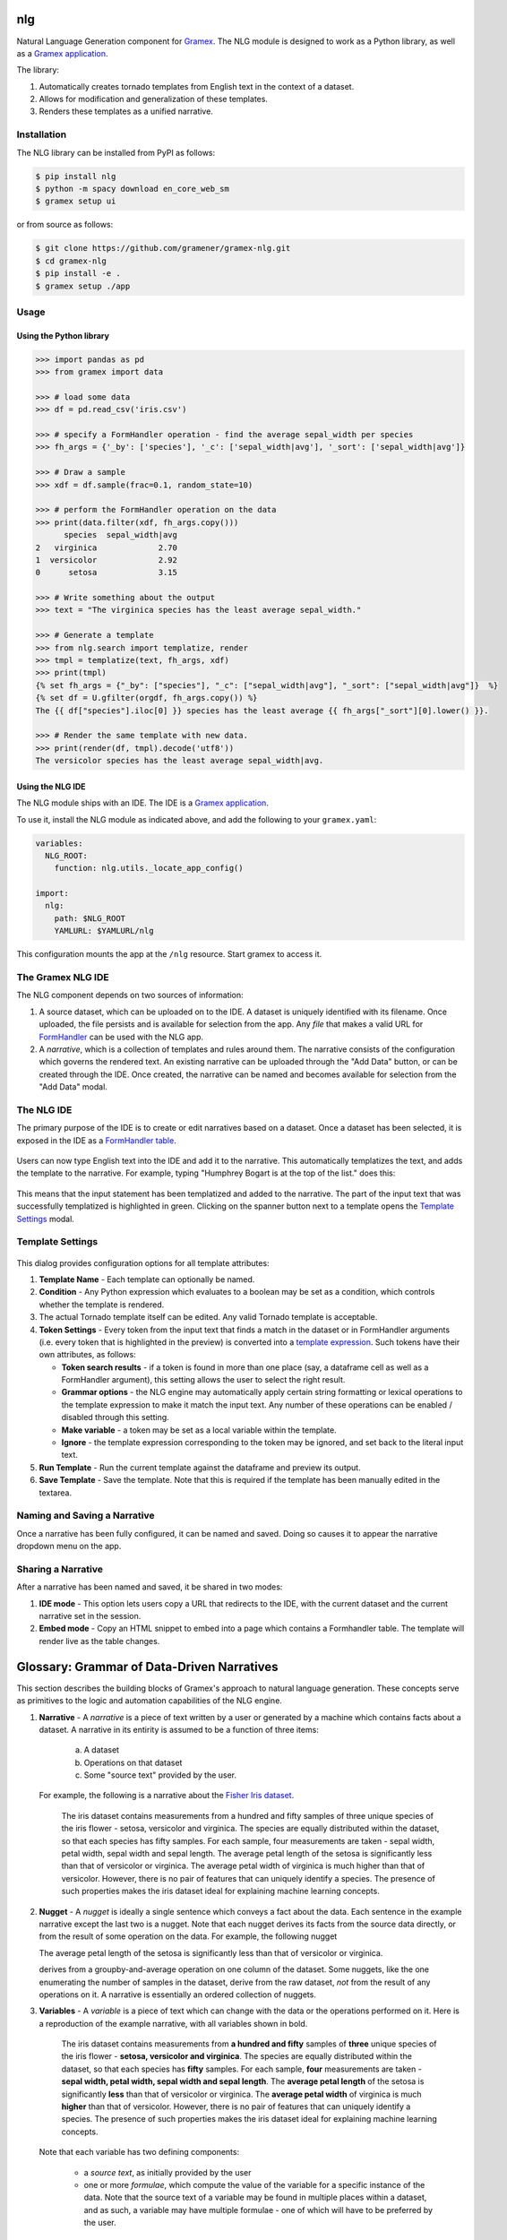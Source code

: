 |Build Status|

nlg
===

Natural Language Generation component for
`Gramex <https://github.com/gramener/gramex>`__. The NLG module is
designed to work as a Python library, as well as a `Gramex
application <https://learn.gramener.com/guide/apps/#gramex-apps>`__.

The library:

1. Automatically creates tornado templates from English text in the
   context of a dataset.
2. Allows for modification and generalization of these templates.
3. Renders these templates as a unified narrative.

Installation
------------

The NLG library can be installed from PyPI as follows:

.. code:: bash

    $ pip install nlg
    $ python -m spacy download en_core_web_sm
    $ gramex setup ui

or from source as follows:

.. code:: bash

    $ git clone https://github.com/gramener/gramex-nlg.git
    $ cd gramex-nlg
    $ pip install -e .
    $ gramex setup ./app

Usage
-----

Using the Python library
~~~~~~~~~~~~~~~~~~~~~~~~

.. code:: python

    >>> import pandas as pd
    >>> from gramex import data

    >>> # load some data
    >>> df = pd.read_csv('iris.csv')

    >>> # specify a FormHandler operation - find the average sepal_width per species
    >>> fh_args = {'_by': ['species'], '_c': ['sepal_width|avg'], '_sort': ['sepal_width|avg']}

    >>> # Draw a sample
    >>> xdf = df.sample(frac=0.1, random_state=10)

    >>> # perform the FormHandler operation on the data
    >>> print(data.filter(xdf, fh_args.copy()))
          species  sepal_width|avg
    2   virginica             2.70
    1  versicolor             2.92
    0      setosa             3.15

    >>> # Write something about the output
    >>> text = "The virginica species has the least average sepal_width."

    >>> # Generate a template
    >>> from nlg.search import templatize, render
    >>> tmpl = templatize(text, fh_args, xdf)
    >>> print(tmpl)
    {% set fh_args = {"_by": ["species"], "_c": ["sepal_width|avg"], "_sort": ["sepal_width|avg"]}  %}
    {% set df = U.gfilter(orgdf, fh_args.copy()) %}
    The {{ df["species"].iloc[0] }} species has the least average {{ fh_args["_sort"][0].lower() }}.

    >>> # Render the same template with new data.
    >>> print(render(df, tmpl).decode('utf8'))
    The versicolor species has the least average sepal_width|avg.

Using the NLG IDE
~~~~~~~~~~~~~~~~~

The NLG module ships with an IDE. The IDE is a `Gramex
application <https://learn.gramener.com/guide/apps/>`__.

To use it, install the NLG module as indicated above, and add the
following to your ``gramex.yaml``:

.. code:: yaml

    variables:
      NLG_ROOT:
        function: nlg.utils._locate_app_config()

    import:
      nlg:
        path: $NLG_ROOT
        YAMLURL: $YAMLURL/nlg

This configuration mounts the app at the ``/nlg`` resource. Start gramex to access it.

The Gramex NLG IDE
------------------

The NLG component depends on two sources of information:

1. A source dataset, which can be uploaded on to the IDE. A dataset is
   uniquely identified with its filename. Once uploaded, the file
   persists and is available for selection from the app. Any *file* that
   makes a valid URL for
   `FormHandler <http://learn.gramener.com/guide/formhandler>`__ can be
   used with the NLG app.
2. A *narrative*, which is a collection of templates and rules around
   them. The narrative consists of the configuration which governs the
   rendered text. An existing narrative can be uploaded through the "Add
   Data" button, or can be created through the IDE. Once created, the
   narrative can be named and becomes available for selection from the
   "Add Data" modal.

The NLG IDE
-----------

The primary purpose of the IDE is to create or edit narratives based on
a dataset. Once a dataset has been selected, it is exposed in the IDE as
a `FormHandler
table <https://learn.gramener.com/guide/formhandler/#formhandler-tables>`__.

.. figure:: doc/images/nlg-ide-input.png
   :alt: 

Users can now type English text into the IDE and add it to the
narrative. This automatically templatizes the text, and adds the
template to the narrative. For example, typing "Humphrey Bogart is at
the top of the list." does this:

.. figure:: doc/images/nlg-ide-toplist.gif
   :alt: 

This means that the input statement has been templatized and added to
the narrative. The part of the input text that was successfully
templatized is highlighted in green. Clicking on the spanner button next
to a template opens the `Template Settings <#template-settings>`__
modal.

Template Settings
-----------------

.. figure:: doc/images/nlg-template-settings.png
   :alt: 

This dialog provides configuration options for all template attributes:

1. **Template Name** - Each template can optionally be named.
2. **Condition** - Any Python expression which evaluates to a boolean
   may be set as a condition, which controls whether the template is
   rendered.
3. The actual Tornado template itself can be edited. Any valid Tornado
   template is acceptable.
4. **Token Settings** - Every token from the input text that finds a
   match in the dataset or in FormHandler arguments (i.e. every token
   that is highlighted in the preview) is converted into a `template
   expression <https://www.tornadoweb.org/en/stable/template.html#syntax-reference>`__.
   Such tokens have their own attributes, as follows:

   -  **Token search results** - if a token is found in more than one
      place (say, a dataframe cell as well as a FormHandler argument),
      this setting allows the user to select the right result.
   -  **Grammar options** - the NLG engine may automatically apply
      certain string formatting or lexical operations to the template
      expression to make it match the input text. Any number of these
      operations can be enabled / disabled through this setting.
   -  **Make variable** - a token may be set as a local variable within
      the template.
   -  **Ignore** - the template expression corresponding to the token
      may be ignored, and set back to the literal input text.

5. **Run Template** - Run the current template against the dataframe and
   preview its output.
6. **Save Template** - Save the template. Note that this is required if
   the template has been manually edited in the textarea.

Naming and Saving a Narrative
-----------------------------

Once a narrative has been fully configured, it can be named and saved.
Doing so causes it to appear the narrative dropdown menu on the app.

Sharing a Narrative
-------------------

After a narrative has been named and saved, it be shared in two modes:

1. **IDE mode** - This option lets users copy a URL that redirects to
   the IDE, with the current dataset and the current narrative set in
   the session.
2. **Embed mode** - Copy an HTML snippet to embed into a page which
   contains a Formhandler table. The template will render live as the
   table changes.


Glossary: Grammar of Data-Driven Narratives
===========================================

This section describes the building blocks of Gramex's approach to natural language generation.
These concepts serve as primitives to the logic and automation capabilities of the NLG engine.

1. **Narrative** - A *narrative* is a piece of text written by a user or generated by a machine which contains facts about a dataset.
   A narrative in its entirity is assumed to be a function of three items:

      a. A dataset
      b. Operations on that dataset
      c. Some "source text" provided by the user.

   For example, the following is a narrative about the `Fisher Iris dataset <https://archive.ics.uci.edu/ml/datasets/Iris>`_.

      The iris dataset contains measurements from a hundred and fifty samples of three unique species of the iris flower - setosa, versicolor and virginica. The species are equally distributed within the dataset, so that each species has fifty samples. For each sample, four measurements are taken - sepal width, petal width, sepal width and sepal length. The average petal length of the setosa is significantly less than that of versicolor or virginica. The average petal width of virginica is much higher than that of versicolor. However, there is no pair of features that can uniquely identify a species. The presence of such properties makes the iris dataset ideal for explaining machine learning concepts.

2. **Nugget** - A *nugget* is ideally a single sentence which conveys a fact about the data. Each sentence in the example narrative except the last two is a nugget. Note that each nugget derives its facts from the source data directly, or from the result of some operation on the data. For example, the following nugget

   The average petal length of the setosa is significantly less than that of versicolor or virginica.
   
   derives from a groupby-and-average operation on one column of the dataset. Some nuggets, like the one enumerating the number of samples in the dataset, derive from the raw dataset, *not* from the result of any operations on it. A narrative is essentially an ordered collection of nuggets.

3. **Variables**  - A *variable* is a piece of text which can change with the data or the operations performed on it. Here is a reproduction of the example narrative, with all variables shown in bold.

      The iris dataset contains measurements from **a hundred and fifty** samples of **three** unique species of the iris flower - **setosa, versicolor and virginica**. The species are equally distributed within the dataset, so that each species has **fifty** samples. For each sample, **four** measurements are taken - **sepal width, petal width, sepal width and sepal length**. The **average petal length** of the setosa is significantly **less** than that of versicolor or virginica. The **average petal width** of virginica is much **higher** than that of versicolor. However, there is no pair of features that can uniquely identify a species. The presence of such properties makes the iris dataset ideal for explaining machine learning concepts.

   Note that each variable has two defining components:

      * a *source text*, as initially provided by the user
      * one or more *formulae*, which compute the value of the variable for a specific instance of the data. Note that the source text of a variable may be found in multiple places within a dataset, and as such, a variable may have multiple formulae - one of which will have to be preferred by the user.

   For example, for the first variable in example narrative, "hundred and fifty" is the source text, and the formula is any machine code that counts the number of rows in the dataset and translates it into a human-readable form. A variable may additionally have other attributes, like:

      * a set of linguistic *inflections* which determine the form of the rendered variable text - these are distinct from the formula itself, in that the formula creates the base form of the text and inflections modify the base form.
      * a *name* used to identify the variable within the template of the nugget


Thus, narratives are composed from nuggets, and nuggets from variables. This grammar allows the NLG engine to approach the problem of data-driven, machine-generated narratives in a more *compositional* manner than a *generative* one.

.. |Build Status| image:: https://travis-ci.org/gramener/gramex-nlg.svg?branch=dev
   :target: https://travis-ci.org/gramener/gramex-nlg

